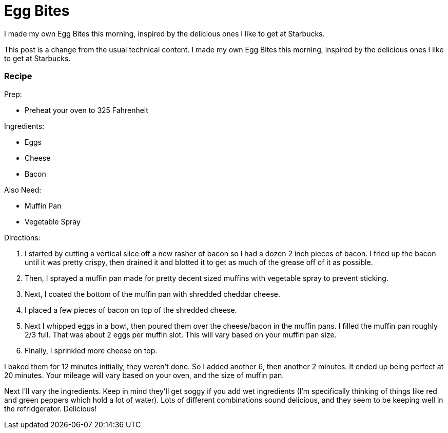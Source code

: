 = Egg Bites 
:date: 2019/09/13
:draft: false 
:excerpt: >   This post is a change from the usual technical content.
I made my own Egg   Bites this morning, inspired by the delicious ones I like to get at Starbucks.
:slug: egg-bites 
:image_url: /uploads/b90d805ebf904dd09ff2116f5341820c.jpeg   
:credit: Egg Bites   
:credit_url: '#' 


This post is a change from the usual technical content.
I made my own Egg Bites this morning, inspired by the delicious ones I like to get at Starbucks.

=== Recipe

Prep:

* Preheat your oven to 325 Fahrenheit

Ingredients:

* Eggs
* Cheese
* Bacon

Also Need:

* Muffin Pan
* Vegetable Spray

Directions:

. I started by cutting a vertical slice off a new rasher of bacon so I had a dozen 2 inch pieces of bacon.
I fried up the bacon until it was pretty crispy, then drained it and blotted it to get as much of the grease off of it as possible.
. Then, I sprayed a muffin pan made for pretty decent sized muffins with vegetable spray to prevent sticking.
. Next, I coated the bottom of the muffin pan with shredded cheddar cheese.
. I placed a few pieces of bacon on top of the shredded cheese.
. Next I whipped eggs in a bowl, then poured them over the cheese/bacon in the muffin pans.
I filled the muffin pan roughly 2/3 full.
That was about 2 eggs per muffin slot.
This will vary based on your muffin pan size.
. Finally, I sprinkled more cheese on top.

I baked them for 12 minutes initially, they weren't done.
So I added another 6, then another 2 minutes.
It ended up being perfect at 20 minutes.
Your mileage will vary based on your oven, and the size of muffin pan.

Next I'll vary the ingredients.
Keep in mind they'll get soggy if you add wet ingredients (I'm specifically thinking of things like red and green peppers which hold a lot of water).
Lots of different combinations sound delicious, and they seem to be keeping well in the refridgerator.
Delicious!
